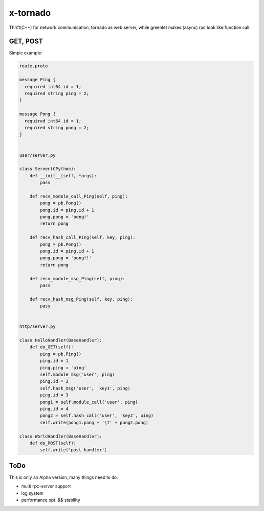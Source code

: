 x-tornado
=========
Thrift(C++) for network communication, tornado as web server, while greenlet makes (async) rpc look like function call.


GET, POST
---------

Simple example:

.. code-block:: python
    
    route.proto
    
    message Ping {
      required int64 id = 1;
      required string ping = 2;
    }
    
    message Pong {
      required int64 id = 1;
      required string pong = 2;
    }


    user/server.py

    class Server(CPython):
        def __init__(self, *args):
            pass
    
        def recv_module_call_Ping(self, ping):
            pong = pb.Pong()
            pong.id = ping.id + 1
            pong.pong = 'pong!'
            return pong
    
        def recv_hash_call_Ping(self, key, ping):
            pong = pb.Pong()
            pong.id = ping.id + 1
            pong.pong = 'pong!!'
            return pong

        def recv_module_msg_Ping(self, ping):
            pass
    
        def recv_hash_msg_Ping(self, key, ping):
            pass


    http/server.py

    class HelloHandler(BaseHandler):
        def do_GET(self):
            ping = pb.Ping()
            ping.id = 1
            ping.ping = 'ping'
            self.module_msg('user', ping)
            ping.id = 2
            self.hash_msg('user', 'key1', ping)
            ping.id = 3
            pong1 = self.module_call('user', ping)
            ping.id = 4
            pong2 = self.hash_call('user', 'key2', ping)
            self.write(pong1.pong + '\t' + pong2.pong)
    
    class WorldHandler(BaseHandler):
        def do_POST(self):
            self.write('post handler')
    

ToDo
---------
This is only an Alpha version, many things need to do.

* multi rpc-server support
* log system
* performance opt. && stability

